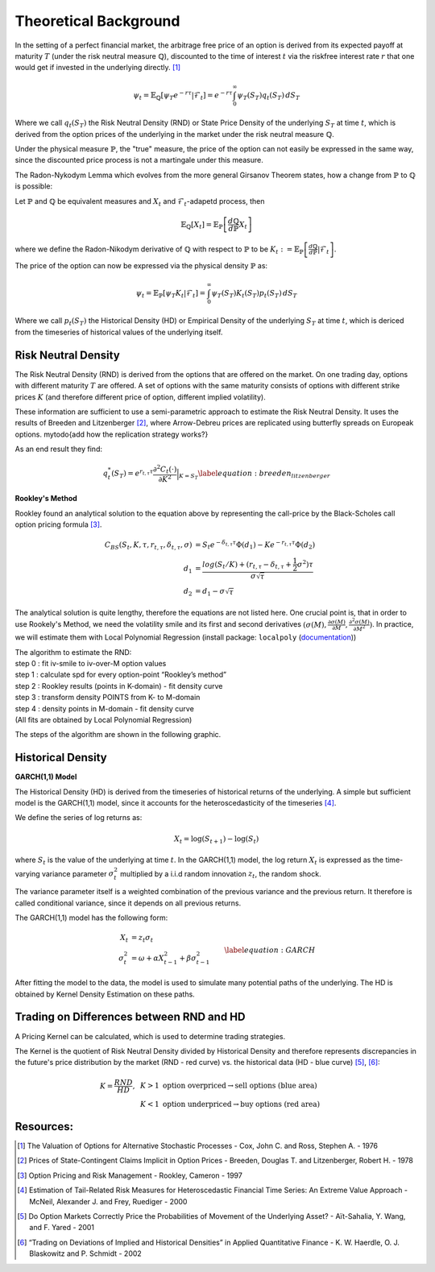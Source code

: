 Theoretical Background
================================================================

In the setting of a perfect financial market, 
the arbitrage free price of an option is derived from its expected payoff at maturity :math:`T` (under the risk neutral 
measure :math:`\mathbb{Q}`), discounted to the time of interest :math:`t` via the riskfree interest rate :math:`r` that one would get if 
invested in the underlying directly. [1]_ 

.. math::
    \begin{equation*}
        \psi_t = \mathbb{E}_\mathbb{Q}\left[ \psi_T e^{-r\tau}\rvert \mathcal{F}_t \right] 
            = e^{-r\tau} \int_{0}^{\infty} \psi_T(S_T) q_{t}(S_T) \,dS_T
    \end{equation*}

Where we call :math:`q_{t}(S_T)` the Risk Neutral Density (RND) or State Price Density of the underlying :math:`S_T` at time :math:`t`,
which is derived from the option prices of the underlying in the market under the risk neutral measure :math:`\mathbb{Q}`. 

Under the physical measure :math:`\mathbb{P}`, the "true" measure, the price of the option can not easily be expressed in the 
same way, since the discounted price process is not a martingale under this measure. 

The Radon-Nykodym Lemma which evolves from the more general Girsanov Theorem states,
how a change from :math:`\mathbb{P}` to :math:`\mathbb{Q}` is possible:

Let :math:`\mathbb{P}` and 
:math:`\mathbb{Q}` be equivalent measures and :math:`X_t` and :math:`\mathcal{F}_t`-adapetd process, then

.. math::
    \begin{equation*}
        \mathbb{E}_\mathbb{Q}\left[ X_t \right] = \mathbb{E}_\mathbb{P}\left[ \frac{d \mathbb{Q}}{d \mathbb{P}} X_t \right] 
    \end{equation*}

where we define the Radon-Nikodym derivative of :math:`\mathbb{Q}` with respect to :math:`\mathbb{P}` to be 
:math:`K_t := \mathbb{E}_\mathbb{P}\left[ \frac{d \mathbb{Q}}{d \mathbb{P}} \rvert \mathcal{F}_t  \right]`. 

The price of the option can now be expressed via the physical density :math:`\mathbb{P}` as:

.. math::
    \begin{equation*}
        \psi_t = \mathbb{E}_\mathbb{P}\left[ \psi_T K_{t}\rvert \mathcal{F}_t \right] 
            = \int_{0}^{\infty} \psi_T(S_T) K_{t}(S_T) p_{t}(S_T) \,dS_T
    \end{equation*}

Where we call :math:`p_{t}(S_T)` the Historical Density (HD) or Empirical Density of the underlying :math:`S_T` at time :math:`t`, which
is dericed from the timeseries of historical values of the underlying itself. 

Risk Neutral Density 
----------------------------------------------------------------
The Risk Neutral Density (RND) is derived from the options that are offered on the market. On one trading day, options 
with different maturity :math:`T` are offered. A set of options with the same maturity consists of options with different 
strike prices :math:`K` (and therefore different price of option, different implied volatility). 

These information are sufficient to use a semi-parametric approach to estimate the Risk Neutral Density. 
It uses the results of Breeden and Litzenberger [2]_, where Arrow-Debreu prices are 
replicated using butterfly spreads on Europeak options.
\mytodo{add how the replication strategy works?}

As an end result they find:

.. math::
    \begin{equation}
        q_t^*(S_T) = e^{r_{t,\tau}\tau} \frac{\partial^2C_t(\cdot)}{\partial K^2}\Big|_{K=S_T}
    \end{equation}\label{equation:breeden_litzenberger}
    
**Rookley's Method**

Rookley found an analytical solution to the equation above by representing the call-price by the Black-Scholes call
option pricing formula [3]_. 

.. math::
    \begin{align*}
        C_{BS}(S_t, K, \tau, r_{t,\tau}, \delta_{t,\tau}, \sigma) 
            &= S_t e^{-\delta_{t,\tau}\tau} \Phi(d_1)
                - K e^{-r_{t,\tau}\tau}\Phi(d_2) \\
        d_1 &= \frac{log(S_t/K) + (r_{t,\tau} - \delta_{t,\tau} + \frac{1}{2}\sigma^2)\tau}{\sigma\sqrt{\tau} }\\
        d_2 &= d_1 - \sigma\sqrt{\tau}  
    \end{align*}

The analytical solution is quite lengthy, therefore the equations are not listed here. 
One crucial point is, that in order to use Rookely's Method, we need the volatility smile and its first and second derivatives 
:math:`(\sigma(M), \frac{\partial \sigma(M)}{\partial M}, \frac{\partial^2 \sigma(M)}{\partial M^2})`. 
In practice, we will estimate them with Local Polynomial Regression (install package: ``localpoly`` (documentation_))

| The algorithm to estimate the RND:
| step 0 : fit iv-smile to iv-over-M option values
| step 1 : calculate spd for every option-point “Rookley’s method” 
| step 2 : Rookley results (points in K-domain) - fit density curve
| step 3 : transform density POINTS from K- to M-domain
| step 4 : density points in M-domain - fit density curve
| (All fits are obtained by Local Polynomial Regression)

The steps of the algorithm are shown in the following graphic. 

.. image:: ../_static/example_rnd.png

Historical Density
----------------------------------------------------------------

**GARCH(1,1) Model**

The Historical Density (HD) is derived from the timeseries of historical returns of the underlying. 
A simple but sufficient model is the GARCH(1,1) model, since it accounts for the heteroscedasticity of the timeseries 
[4]_.

We define the series of log returns as:

.. math::
    \begin{equation*}
        X_t = \log(S_{t+1}) - \log(S_t)
    \end{equation*}

where :math:`S_t` is the value of the underlying at time :math:`t`. 
In the GARCH(1,1) model, the log return :math:`X_t` is expressed as the time-varying variance parameter :math:`\sigma_t^2` 
multiplied by a i.i.d random innovation :math:`z_t`, the random shock. 

The variance parameter itself is a weighted combination of the previous variance and the previous return. It therefore 
is called conditional variance, since it depends on all previous returns. 

The GARCH(1,1) model has the following form:

.. math::
    \begin{align}
        X_t &= z_t \sigma_t\\
        \sigma_t^2 &= \omega + \alpha X_{t-1}^2 + \beta \sigma_{t-1}^2
    \end{align}\label{equation:GARCH}

After fitting the model to the data, the model is used to simulate many potential paths of 
the underlying. The HD is obtained by Kernel Density Estimation on these paths. 

Trading on Differences between RND and HD
----------------------------------------------------------------

A Pricing Kernel can be calculated, which is used to determine trading strategies. 

The Kernel is the quotient of Risk Neutral Density divided by Historical Density and therefore represents 
discrepancies in the future's price distribution by the market (RND - red curve) vs. the historical data (HD - blue curve) [5]_, [6]_:
    
.. math::
    \begin{align*}
        K = \frac{RND}{HD}, \,\, &K > 1 \text{ option overpriced} \rightarrow \text{sell options (blue area)} \\
                                &K < 1 \text{ option underpriced} \rightarrow \text{buy options (red area)}
    \end{align*}

.. image:: ../_static/example_kernel.png
    :height: 250
    :align: center

Resources:
----------

.. [1] The Valuation of Options for Alternative Stochastic Processes - Cox, John C. and Ross, Stephen A. - 1976 
.. [2] Prices of State-Contingent Claims Implicit in Option Prices - Breeden, Douglas T. and Litzenberger, Robert H. - 1978 
.. [3] Option Pricing and Risk Management - Rookley, Cameron - 1997
.. [4] Estimation of Tail-Related Risk Measures for Heteroscedastic Financial Time Series: An Extreme Value Approach - McNeil, Alexander J. and Frey, Ruediger - 2000
.. [5] Do Option Markets Correctly Price the Probabilities of Movement of the Underlying Asset? - Aı̈t-Sahalia, Y. Wang, and F. Yared - 2001
.. [6] “Trading on Deviations of Implied and Historical Densities” in Applied Quantitative Finance  - K. W. Haerdle, O. J. Blaskowitz and P. Schmidt - 2002
.. _documentation: https://localpoly.readthedocs.io/en/latest/index.html
